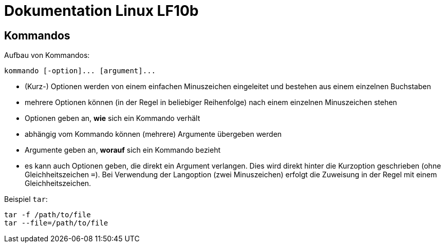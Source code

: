 = Dokumentation Linux LF10b

== Kommandos

Aufbau von Kommandos:

 kommando [-option]... [argument]...

- (Kurz-) Optionen werden von einem einfachen Minuszeichen eingeleitet und bestehen aus einem einzelnen Buchstaben
- mehrere Optionen können (in der Regel in beliebiger Reihenfolge) nach einem einzelnen Minuszeichen stehen
- Optionen geben an, *wie* sich ein Kommando verhält
- abhängig vom Kommando können (mehrere) Argumente übergeben werden
- Argumente geben an, *worauf* sich ein Kommando bezieht
- es kann auch Optionen geben, die direkt ein Argument verlangen. Dies wird direkt hinter die Kurzoption geschrieben (ohne Gleichheitszeichen `=`). Bei Verwendung der Langoption (zwei Minuszeichen) erfolgt die Zuweisung in der Regel mit einem Gleichheitszeichen. 

Beispiel `tar`:

 tar -f /path/to/file
 tar --file=/path/to/file
